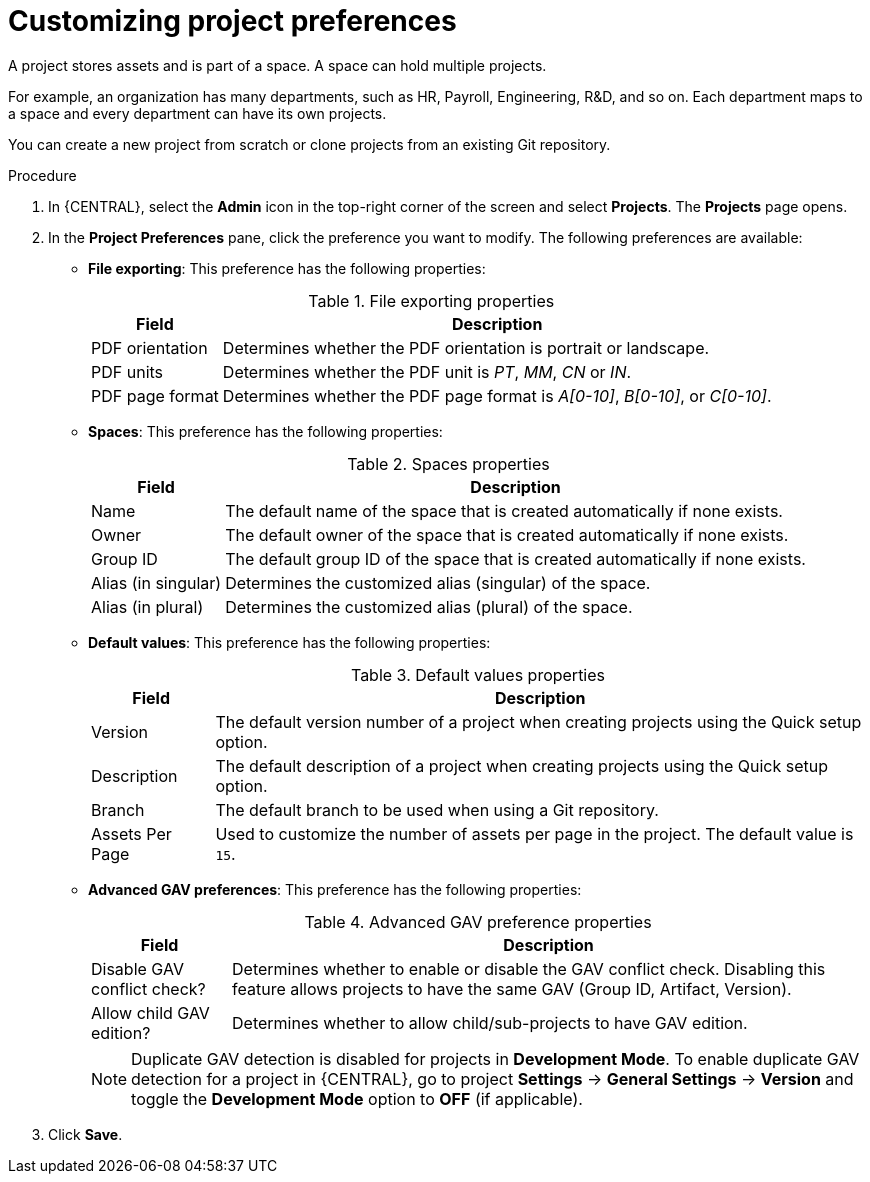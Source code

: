 [id='managing-business-central-project-preferences-proc']
= Customizing project preferences

A project stores assets and is part of a space. A space can hold multiple projects.

For example, an organization has many departments, such as HR, Payroll, Engineering, R&D, and so on. Each department maps to a space and every department can have its own projects.

You can create a new project from scratch or clone projects from an existing Git repository.

.Procedure
. In {CENTRAL}, select the *Admin* icon in the top-right corner of the screen and select *Projects*. The *Projects* page opens.
. In the *Project Preferences* pane, click the preference you want to modify. The following preferences are available:
+
* *File exporting*: This preference has the following properties:
+
[caption="Table 1. "]
.File exporting properties
[%header,cols=2]
[%autowidth]
|===
|Field |Description

|PDF orientation |Determines whether the PDF orientation is portrait or landscape.

|PDF units |Determines whether the PDF unit is _PT_, _MM_, _CN_ or _IN_.

|PDF page format |Determines whether the PDF page format is _A[0-10]_, _B[0-10]_, or _C[0-10]_.
|===
+
* *Spaces*: This preference has the following properties:
+
[caption="Table 2. "]
.Spaces properties
[%header,cols=2]
[%autowidth]
|===
|Field |Description

|Name |The default name of the space that is created automatically if none exists.

|Owner |The default owner of the space that is created automatically if none exists.

|Group ID |The default group ID of the space that is created automatically if none exists.

|Alias (in singular) |Determines the customized alias (singular) of the space.

|Alias (in plural) |Determines the customized alias (plural) of the space.
|===
+
* *Default values*: This preference has the following properties:
+
[caption="Table 3. "]
.Default values properties
[%header,cols=2]
[%autowidth]
|===
|Field |Description

|Version |The default version number of a project when creating projects using the Quick setup option.

|Description |The default description of a project when creating projects using the Quick setup option.

|Branch |The default branch to be used when using a Git repository.

|Assets Per Page| Used to customize the number of assets per page in the project. The default value is `15`.

|===
+
* *Advanced GAV preferences*: This preference has the following properties:
+
[caption="Table 4. "]
.Advanced GAV preference properties
[%header,cols=2]
[%autowidth]
|===
|Field |Description

|Disable GAV conflict check? |Determines whether to enable or disable the GAV conflict check. Disabling this feature allows projects to have the same GAV (Group ID, Artifact, Version).

|Allow child GAV edition? |Determines whether to allow child/sub-projects to have GAV edition.
|===
+
NOTE: Duplicate GAV detection is disabled for projects in *Development Mode*. To enable duplicate GAV detection for a project in {CENTRAL}, go to project *Settings* -> *General Settings* -> *Version* and toggle the *Development Mode* option to *OFF* (if applicable).
+
. Click *Save*.

